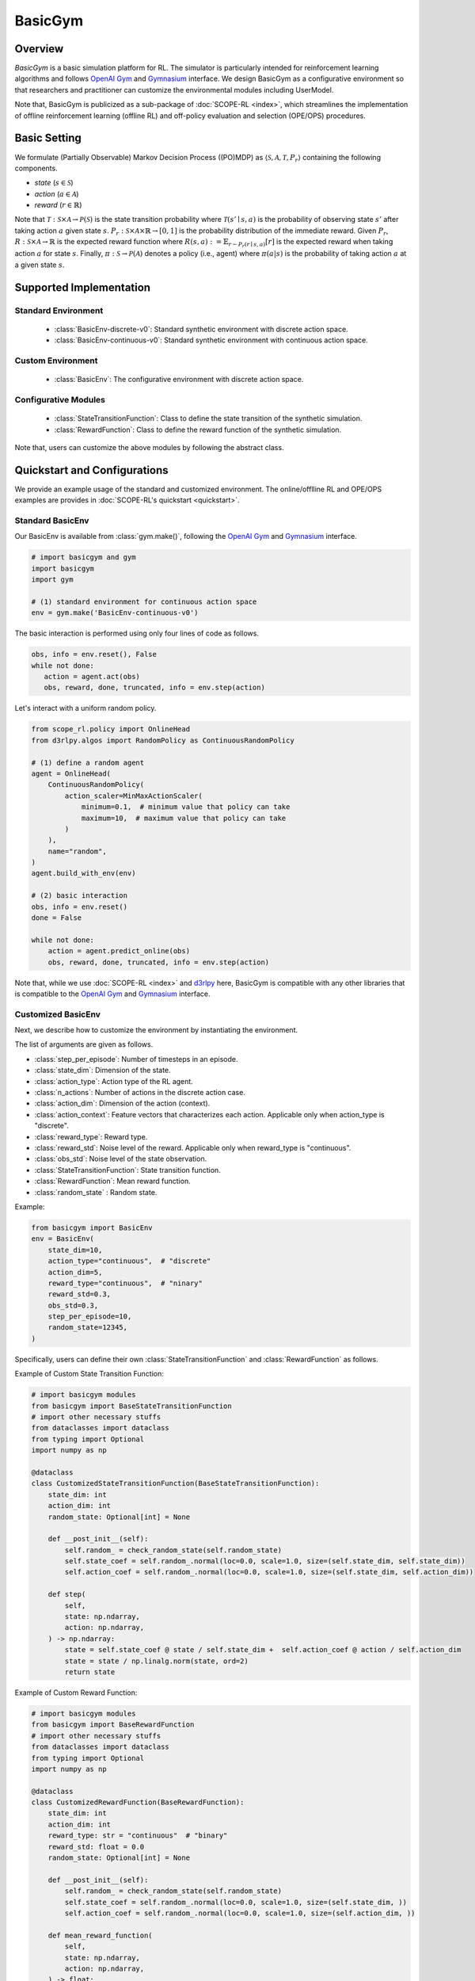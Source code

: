BasicGym
===================================

.. raw:: html

    <h3>A Python-based configurative basic simulation environment for RL</h3>

Overview
~~~~~~~~~~
*BasicGym* is a basic simulation platform for RL.
The simulator is particularly intended for reinforcement learning algorithms and follows `OpenAI Gym <https://github.com/openai/gym>`_ and `Gymnasium <https://github.com/Farama-Foundation/Gymnasium>`_ interface.
We design BasicGym as a configurative environment so that researchers and practitioner can customize the environmental modules including UserModel.

Note that, BasicGym is publicized as a sub-package of :doc:`SCOPE-RL <index>`, which streamlines the implementation of offline reinforcement learning (offline RL) and off-policy evaluation and selection (OPE/OPS) procedures.

Basic Setting
~~~~~~~~~~
We formulate (Partially Observable) Markov Decision Process ((PO)MDP) as :math:`\langle \mathcal{S}, \mathcal{A}, \mathcal{T}, P_r \rangle` containing the following components.

* `state` (:math:`s \in \mathcal{S}`)
* `action` (:math:`a \in \mathcal{A}`)  
* `reward` (:math:`r \in \mathbb{R}`)

Note that :math:`\mathcal{T}: \mathcal{S} \times \mathcal{A} \rightarrow \mathcal{P}(\mathcal{S})` is the state transition probability where :math:`\mathcal{T}(s'\mid s,a)` is the probability of observing state :math:`s'` after taking action :math:`a` given state :math:`s`.
:math:`P_r: \mathcal{S} \times \mathcal{A} \times \mathbb{R} \rightarrow [0,1]` is the probability distribution of the immediate reward.
Given :math:`P_r`, :math:`R: \mathcal{S} \times \mathcal{A} \rightarrow \mathbb{R}` is the expected reward function where :math:`R(s,a) := \mathbb{E}_{r \sim P_r (r \mid s, a)}[r]` is the expected reward when taking action :math:`a` for state :math:`s`.
Finally, :math:`\pi: \mathcal{S} \rightarrow \mathcal{P}(\mathcal{A})` denotes a policy (i.e., agent) where :math:`\pi(a | s)` is the probability of taking action :math:`a` at a given state :math:`s`.

Supported Implementation
~~~~~~~~~~

Standard Environment
----------
    * :class:`BasicEnv-discrete-v0`: Standard synthetic environment with discrete action space.
    * :class:`BasicEnv-continuous-v0`: Standard synthetic environment with continuous action space.

Custom Environment
----------
    * :class:`BasicEnv`: The configurative environment with discrete action space.

Configurative Modules
----------
    * :class:`StateTransitionFunction`: Class to define the state transition of the synthetic simulation.
    * :class:`RewardFunction`: Class to define the reward function of the synthetic simulation.

Note that, users can customize the above modules by following the abstract class.

Quickstart and Configurations
~~~~~~~~~~

We provide an example usage of the standard and customized environment. 
The online/offlline RL and OPE/OPS examples are provides in :doc:`SCOPE-RL's quickstart <quickstart>`.

Standard BasicEnv
----------

Our BasicEnv is available from :class:`gym.make()`, 
following the `OpenAI Gym <https://gym.openai.com>`_ and `Gymnasium <https://github.com/Farama-Foundation/Gymnasium>`_ interface.

.. code-block:: python

    # import basicgym and gym
    import basicgym
    import gym

    # (1) standard environment for continuous action space
    env = gym.make('BasicEnv-continuous-v0')

The basic interaction is performed using only four lines of code as follows.

.. code-block:: python

    obs, info = env.reset(), False
    while not done:
       action = agent.act(obs)
       obs, reward, done, truncated, info = env.step(action)

Let's interact with a uniform random policy. 

.. code-block:: python

    from scope_rl.policy import OnlineHead
    from d3rlpy.algos import RandomPolicy as ContinuousRandomPolicy

    # (1) define a random agent
    agent = OnlineHead(
        ContinuousRandomPolicy(
            action_scaler=MinMaxActionScaler(
                minimum=0.1,  # minimum value that policy can take
                maximum=10,  # maximum value that policy can take
            )
        ),
        name="random",
    )
    agent.build_with_env(env)

    # (2) basic interaction 
    obs, info = env.reset()
    done = False

    while not done:
        action = agent.predict_online(obs)
        obs, reward, done, truncated, info = env.step(action)

Note that, while we use :doc:`SCOPE-RL <index>` and `d3rlpy <https://github.com/takuseno/d3rlpy>`_ here,
BasicGym is compatible with any other libraries that is compatible to the `OpenAI Gym <https://gym.openai.com>`_ 
and `Gymnasium <https://github.com/Farama-Foundation/Gymnasium>`_ interface.

Customized BasicEnv
----------

Next, we describe how to customize the environment by instantiating the environment.

The list of arguments are given as follows.

* :class:`step_per_episode`: Number of timesteps in an episode.
* :class:`state_dim`: Dimension of the state.
* :class:`action_type`: Action type of the RL agent.
* :class:`n_actions`: Number of actions in the discrete action case.
* :class:`action_dim`: Dimension of the action (context).
* :class:`action_context`: Feature vectors that characterizes each action. Applicable only when action_type is "discrete".
* :class:`reward_type`: Reward type.
* :class:`reward_std`: Noise level of the reward. Applicable only when reward_type is "continuous".
* :class:`obs_std`: Noise level of the state observation.
* :class:`StateTransitionFunction`: State transition function.
* :class:`RewardFunction`: Mean reward function.
* :class:`random_state` : Random state.

Example:

.. code-block:: python

    from basicgym import BasicEnv
    env = BasicEnv(
        state_dim=10,
        action_type="continuous",  # "discrete"
        action_dim=5,
        reward_type="continuous",  # "ninary"
        reward_std=0.3,
        obs_std=0.3,
        step_per_episode=10,
        random_state=12345,
    )

Specifically, users can define their own :class:`StateTransitionFunction` and :class:`RewardFunction` as follows.

Example of Custom State Transition Function:

.. code-block:: python

    # import basicgym modules
    from basicgym import BaseStateTransitionFunction
    # import other necessary stuffs
    from dataclasses import dataclass
    from typing import Optional
    import numpy as np

    @dataclass
    class CustomizedStateTransitionFunction(BaseStateTransitionFunction):
        state_dim: int
        action_dim: int
        random_state: Optional[int] = None

        def __post_init__(self):
            self.random_ = check_random_state(self.random_state)
            self.state_coef = self.random_.normal(loc=0.0, scale=1.0, size=(self.state_dim, self.state_dim))
            self.action_coef = self.random_.normal(loc=0.0, scale=1.0, size=(self.state_dim, self.action_dim))

        def step(
            self,
            state: np.ndarray,
            action: np.ndarray,
        ) -> np.ndarray:
            state = self.state_coef @ state / self.state_dim +  self.action_coef @ action / self.action_dim
            state = state / np.linalg.norm(state, ord=2)
            return state


Example of Custom Reward Function:

.. code-block:: python

    # import basicgym modules
    from basicgym import BaseRewardFunction
    # import other necessary stuffs
    from dataclasses import dataclass
    from typing import Optional
    import numpy as np

    @dataclass
    class CustomizedRewardFunction(BaseRewardFunction):
        state_dim: int
        action_dim: int
        reward_type: str = "continuous"  # "binary"
        reward_std: float = 0.0
        random_state: Optional[int] = None

        def __post_init__(self):
            self.random_ = check_random_state(self.random_state)
            self.state_coef = self.random_.normal(loc=0.0, scale=1.0, size=(self.state_dim, ))
            self.action_coef = self.random_.normal(loc=0.0, scale=1.0, size=(self.action_dim, ))

        def mean_reward_function(
            self,
            state: np.ndarray,
            action: np.ndarray,
        ) -> float:
            reward = self.state_coef.T @ state / self.state_dim + self.action_coef.T @ action / self.action_dim
            return reward

Citation
~~~~~~~~~~
If you use our pipeline in your work, please cite our paper below.

| Haruka Kiyohara, Ren Kishimoto, Kosuke Kawakami, Ken Kobayashi, Kazuhide Nakata, Yuta Saito.
| **Towards Risk-Return Assessments of Off-Policy Evaluation in Reinforcement Learning**
| (a preprint coming soon..)

.. code-block::

   @article{kiyohara2023towards,
      author = {Kiyohara, Haruka and Kishimoto, Ren and Kawakami, Kosuke and Kobayashi, Ken and Nataka, Kazuhide and Saito, Yuta},
      title = {Towards Risk-Return Assessments of Off-Policy Evaluation in Reinforcement Learning},
      journal = {A github repository},
      pages = {xxx--xxx},
      year = {2023},
   }

Contact
~~~~~~~~~~
For any question about the paper and pipeline, feel free to contact: hk844@cornell.edu

Contribution
~~~~~~~~~~
Any contributions to BasicGym are more than welcome!
Please refer to `CONTRIBUTING.md <https://github.com/hakuhodo-technologies/scope-rl/CONTRIBUTING.md>`_ for general guidelines how to contribute to the project.

.. grid::
    :margin: 0

    .. grid-item::
        :columns: 3
        :margin: 0
        :padding: 0

        .. grid::
            :margin: 0

            .. grid-item-card::
                :link: /documentation/subpackages/index
                :link-type: doc
                :shadow: none
                :margin: 0
                :padding: 0

                <<< Prev
                **Sub_packages (Back to Top)**

            .. grid-item-card::
                :link: /documentation/subpackages/index
                :link-type: doc
                :shadow: none
                :margin: 0
                :padding: 0

                <<< Prev
                **Documentation (Back to Top)**

    .. grid-item::
        :columns: 6
        :margin: 0
        :padding: 0

    .. grid-item::
        :columns: 3
        :margin: 0
        :padding: 0

        .. grid::
            :margin: 0

            .. grid-item-card::
                :link: /documentation/subpackages/basicgym_api
                :link-type: doc
                :shadow: none
                :margin: 0
                :padding: 0

                Next >>>
                **Package Reference**
